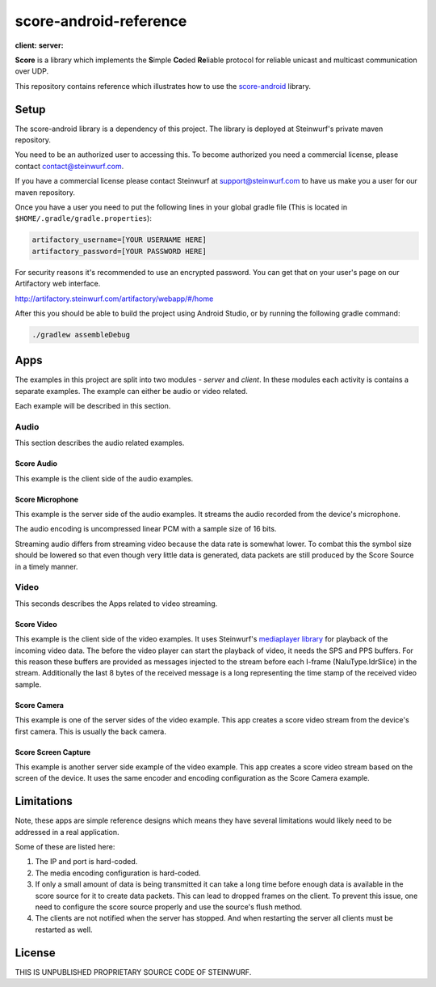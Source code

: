 =======================
score-android-reference
=======================
|buildbot| **client:** |API-16| **server:** |API-21|

**Score** is a library which implements the
**S**\ imple **Co**\ ded **Re**\ liable protocol for reliable unicast and
multicast communication over UDP.

This repository contains reference which illustrates how to use the
`score-android <https://github.com/steinwurf/score-android>`_ library.

Setup
=====
The score-android library is a dependency of this project.
The library is deployed at Steinwurf's private maven repository.

You need to be an authorized user to accessing this.
To become authorized you need a commercial license, please contact
contact@steinwurf.com.

If you have a commercial license please contact Steinwurf at
support@steinwurf.com to have us make you a user for our maven repository.

Once you have a user you need to put the following lines in your global gradle
file (This is located in ``$HOME/.gradle/gradle.properties``):

.. code-block:: groovy

    artifactory_username=[YOUR USERNAME HERE]
    artifactory_password=[YOUR PASSWORD HERE]

For security reasons it's recommended to use an encrypted password.
You can get that on your user's page on our Artifactory web interface.

http://artifactory.steinwurf.com/artifactory/webapp/#/home

After this you should be able to build the project using Android Studio, or by
running the following gradle command:

.. code-block:: cmd

    ./gradlew assembleDebug

Apps
====
The examples in this project are split into two modules - `server` and `client`.
In these modules each activity is contains a separate examples. The example can
either be audio or video related.

Each example will be described in this section.

Audio
-----
This section describes the audio related examples.

|Score Audio| Score Audio
.........................
This example is the client side of the audio examples.

|Score Microphone| Score Microphone
...................................
This example is the server side of the audio examples. It streams the audio
recorded from the device's microphone.

The audio encoding is uncompressed linear PCM with a sample size of 16 bits.

Streaming audio differs from streaming video because the data rate is
somewhat lower. To combat this the symbol size should be lowered so that even
though very little data is generated, data packets are still produced by
the Score Source in a timely manner.

Video
-----
This seconds describes the Apps related to video streaming.

|Score Video| Score Video
.........................
This example is the client side of the video examples.
It uses Steinwurf's `mediaplayer library <https://github.com/steinwurf/mediaplayer-android>`_ for playback of the incoming video data.
The before the video player can start the playback of video, it needs the SPS
and PPS buffers. For this reason these buffers are provided as messages injected
to the stream before each I-frame (NaluType.IdrSlice) in the stream.
Additionally the last 8 bytes of the received message is a long representing the
time stamp of the received video sample.

|Score Camera| Score Camera
...........................
This example is one of the server sides of the video example. This app creates a
score video stream from the device's first camera. This is usually the back
camera.

|Score Screen Capture| Score Screen Capture
...........................................
This example is another server side example of the video example.
This app creates a score video stream based on the screen of the device.
It uses the same encoder and encoding configuration as the Score Camera example.

Limitations
===========
Note, these apps are simple reference designs which means they have several
limitations would likely need to be addressed in a real application.

Some of these are listed here:

#. The IP and port is hard-coded.
#. The media encoding configuration is hard-coded.
#. If only a small amount of data is being transmitted it can take a long time
   before enough data is available in the score source for it to create data
   packets. This can lead to dropped frames on the client.
   To prevent this issue, one need to configure the score source properly and
   use the source's flush method.
#. The clients are not notified when the server has stopped. And when restarting
   the server all clients must be restarted as well.

License
=======
THIS IS UNPUBLISHED PROPRIETARY SOURCE CODE OF STEINWURF.

.. |buildbot| image:: http://buildbot.steinwurf.dk/svgstatus?project=score-android-reference
    :target: http://buildbot.steinwurf.dk/stats?projects=score-android-reference

.. |API-16| image:: https://img.shields.io/badge/API-16%2B-brightgreen.svg?style=flat
    :target: https://android-arsenal.com/api?level=16

.. |API-21| image:: https://img.shields.io/badge/API-21%2B-brightgreen.svg?style=flat
    :target: https://android-arsenal.com/api?level=21

.. |Score Video| image:: https://github.com/steinwurf/score-android-reference/raw/master/client/src/main/res/mipmap-mdpi/ic_launcher_round.png
    :width: 24
    :target: https://github.com/steinwurf/score-android-reference/blob/master/client/src/main/java/com/steinwurf/score/client_reference/video/VideoClientActivity.java

.. |Score Screen Capture| image:: https://github.com/steinwurf/score-android-reference/raw/master/server/src/main/res/mipmap-mdpi/ic_launcher1_round.png
    :width: 24
    :target: https://github.com/steinwurf/score-android-reference/blob/master/server/src/main/java/com/steinwurf/score/server_reference/video/ScreenCaptureActivity.java

.. |Score Camera| image:: https://github.com/steinwurf/score-android-reference/raw/master/server/src/main/res/mipmap-mdpi/ic_launcher2_round.png
    :width: 24
    :target: https://github.com/steinwurf/score-android-reference/blob/master/server/src/main/java/com/steinwurf/score/server_reference/video/CameraActivity.java

.. |Score Audio| image:: https://github.com/steinwurf/score-android-reference/raw/master/client/src/main/res/mipmap-mdpi/ic_launcher2_round.png
    :width: 24
    :target: https://github.com/steinwurf/score-android-reference/blob/master/client/src/main/java/com/steinwurf/score/client_reference/audio/AudioClientActivity.java

.. |Score Microphone| image:: https://github.com/steinwurf/score-android-reference/raw/master/server/src/main/res/mipmap-mdpi/ic_launcher3_round.png
    :width: 24
    :target: https://github.com/steinwurf/score-android-reference/blob/master/server/src/main/java/com/steinwurf/score/server_reference/audio/MicrophoneActivity.java
